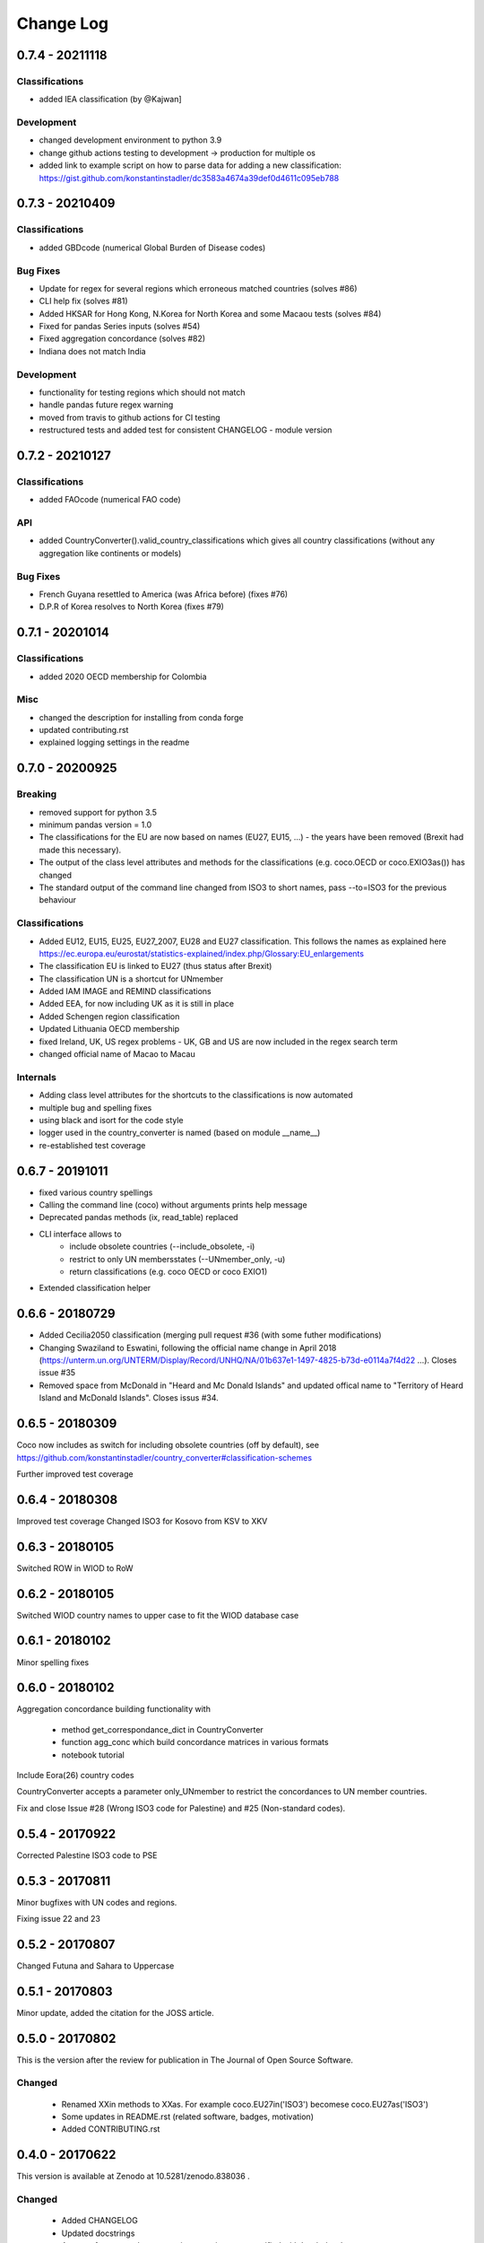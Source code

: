 Change Log
===========


0.7.4 - 20211118
-----------------

Classifications
^^^^^^^^^^^^^^^^

* added IEA classification (by @Kajwan]


Development
^^^^^^^^^^^^^^^^

* changed development environment to python 3.9
* change github actions testing to development -> production for multiple os
* added link to example script on how to parse data for adding a new classification: https://gist.github.com/konstantinstadler/dc3583a4674a39def0d4611c095eb788 


0.7.3 - 20210409
--------------------

Classifications
^^^^^^^^^^^^^^^^

* added GBDcode (numerical Global Burden of Disease codes)


Bug Fixes
^^^^^^^^^

* Update for regex for several regions which erroneous matched countries (solves #86)
* CLI help fix (solves #81)
* Added HKSAR for Hong Kong, N.Korea for North Korea and some Macaou tests (solves #84)
* Fixed for pandas Series inputs (solves #54)
* Fixed aggregation concordance (solves #82)
* Indiana does not match India


Development
^^^^^^^^^^^^^^^^

* functionality for testing regions which should not match
* handle pandas future regex warning 
* moved from travis to github actions for CI testing
* restructured tests and added test for consistent CHANGELOG - module version


0.7.2 - 20210127
----------------

Classifications
^^^^^^^^^^^^^^^^

* added FAOcode (numerical FAO code)

API
^^^^

* added CountryConverter().valid_country_classifications which gives all country classifications (without any aggregation like continents or models)


Bug Fixes
^^^^^^^^^

* French Guyana resettled to America (was Africa before) (fixes #76)
* D.P.R of Korea resolves to North Korea (fixes #79)


0.7.1 - 20201014
----------------

Classifications
^^^^^^^^^^^^^^^^^^^^

* added 2020 OECD membership for Colombia

Misc
^^^^^^^^

* changed the description for installing from conda forge
* updated contributing.rst
* explained logging settings in the readme


0.7.0 - 20200925
----------------

Breaking
^^^^^^^^

* removed support for python 3.5
* minimum pandas version = 1.0
* The classifications for the EU are now based on names (EU27, EU15, ...) - the 
  years have been removed (Brexit had made this necessary).
* The output of the class level attributes and methods for the classifications 
  (e.g. coco.OECD or coco.EXIO3as()) has changed
* The standard output of the command line changed from ISO3 to short names, 
  pass --to=ISO3 for the previous behaviour

Classifications
^^^^^^^^^^^^^^^

* Added EU12, EU15, EU25, EU27_2007, EU28 and EU27 classification. This follows
  the names as explained here https://ec.europa.eu/eurostat/statistics-explained/index.php/Glossary:EU_enlargements
* The classification EU is linked to EU27 (thus status after Brexit) 
* The classification UN is a shortcut for UNmember
* Added IAM IMAGE and REMIND classifications
* Added EEA, for now including UK as it is still in place
* Added Schengen region classification
* Updated Lithuania OECD membership
* fixed Ireland, UK, US regex problems - UK, GB and US are now included in the 
  regex search term
* changed official name of Macao to Macau

Internals
^^^^^^^^^

* Adding class level attributes for the shortcuts to the classifications is now automated
* multiple bug and spelling fixes
* using black and isort for the code style
* logger used in the country_converter is named (based on module __name__)
* re-established test coverage


0.6.7 - 20191011
----------------

* fixed various country spellings
* Calling the command line (coco) without arguments prints help message
* Deprecated pandas methods (ix, read_table) replaced
* CLI interface allows to 
   - include obsolete countries (--include_obsolete, -i)
   - restrict to only UN membersstates (--UNmember_only, -u)
   - return classifications (e.g. coco OECD or coco EXIO1)
* Extended classification helper

0.6.6 - 20180729
----------------


- Added Cecilia2050 classification (merging pull request #36 (with some futher modifications)
- Changing Swaziland to Eswatini, following the official name change in April 2018 (https://unterm.un.org/UNTERM/Display/Record/UNHQ/NA/01b637e1-1497-4825-b73d-e0114a7f4d22 …). Closes issue #35
- Removed space from McDonald in "Heard and Mc Donald Islands" and updated offical name to "Territory of Heard Island and McDonald Islands". Closes issus #34.

0.6.5 - 20180309
-----------------

Coco now includes as switch for including obsolete countries (off by default),
see https://github.com/konstantinstadler/country_converter#classification-schemes

Further improved test coverage


0.6.4 - 20180308
-----------------

Improved test coverage
Changed ISO3 for Kosovo from KSV to XKV


0.6.3 - 20180105
-----------------

Switched ROW in WIOD to RoW


0.6.2 - 20180105
-----------------

Switched WIOD country names to upper case to fit the WIOD database case


0.6.1 - 20180102
-----------------

Minor spelling fixes

0.6.0 - 20180102
-----------------

Aggregation concordance building functionality with

  - method get_correspondance_dict in CountryConverter
  - function agg_conc which build concordance matrices in various formats
  - notebook tutorial

Include Eora(26) country codes

CountryConverter accepts a parameter only_UNmember to restrict the concordances to UN member countries.

Fix and close Issue #28 (Wrong ISO3 code for Palestine) and #25 (Non-standard codes).

0.5.4 - 20170922
----------------

Corrected Palestine ISO3 code to PSE

0.5.3 - 20170811
----------------

Minor bugfixes with UN codes and regions.

Fixing issue 22 and 23

0.5.2 - 20170807
----------------

Changed Futuna and Sahara to Uppercase


0.5.1 - 20170803
----------------

Minor update, added the citation for the JOSS article.


0.5.0 - 20170802
----------------

This is the version after the review for publication in The Journal of Open Source Software. 

Changed
^^^^^^^

    * Renamed XXin methods to XXas. For example coco.EU27in('ISO3') becomese coco.EU27as('ISO3')
    * Some updates in README.rst (related software, badges, motivation)
    * Added CONTRIBUTING.rst


0.4.0 - 20170622
----------------

This version is available at Zenodo at 10.5281/zenodo.838036 .

Changed
^^^^^^^

    * Added CHANGELOG
    * Updated docstrings
    * Account for cases where countries or regions are specified with 'exclude ...'
    * Possibility to add custom countryfile for own mappings
    * Not found value can be specified also in the CLI version
    * Automatically detect input format (ISO2, ISO3, ISOnumeric)
    * Change ISO3 for Romania from ROM to ROU (bugfix)
    * Change ISO3 for Congo from COD to COG (bugfix)
    * Updated readme and IPython notebook tutorial


pre 0.4.0 - before 20170501
----------------------------

Initial versions, including CLI and matlab examples.


